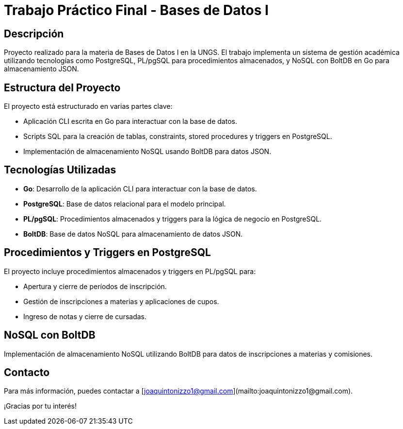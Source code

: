 = Trabajo Práctico Final - Bases de Datos I

== Descripción

Proyecto realizado para la materia de Bases de Datos I en la UNGS. El trabajo implementa un sistema de gestión académica utilizando tecnologías como PostgreSQL, PL/pgSQL para procedimientos almacenados, y NoSQL con BoltDB en Go para almacenamiento JSON.

== Estructura del Proyecto

El proyecto está estructurado en varias partes clave:

* Aplicación CLI escrita en Go para interactuar con la base de datos.
* Scripts SQL para la creación de tablas, constraints, stored procedures y triggers en PostgreSQL.
* Implementación de almacenamiento NoSQL usando BoltDB para datos JSON.

== Tecnologías Utilizadas

* **Go**: Desarrollo de la aplicación CLI para interactuar con la base de datos.
* **PostgreSQL**: Base de datos relacional para el modelo principal.
* **PL/pgSQL**: Procedimientos almacenados y triggers para la lógica de negocio en PostgreSQL.
* **BoltDB**: Base de datos NoSQL para almacenamiento de datos JSON.

== Procedimientos y Triggers en PostgreSQL

El proyecto incluye procedimientos almacenados y triggers en PL/pgSQL para:

* Apertura y cierre de períodos de inscripción.
* Gestión de inscripciones a materias y aplicaciones de cupos.
* Ingreso de notas y cierre de cursadas.

== NoSQL con BoltDB

Implementación de almacenamiento NoSQL utilizando BoltDB para datos de inscripciones a materias y comisiones.

== Contacto

Para más información, puedes contactar a [joaquintonizzo1@gmail.com](mailto:joaquintonizzo1@gmail.com).

¡Gracias por tu interés!
